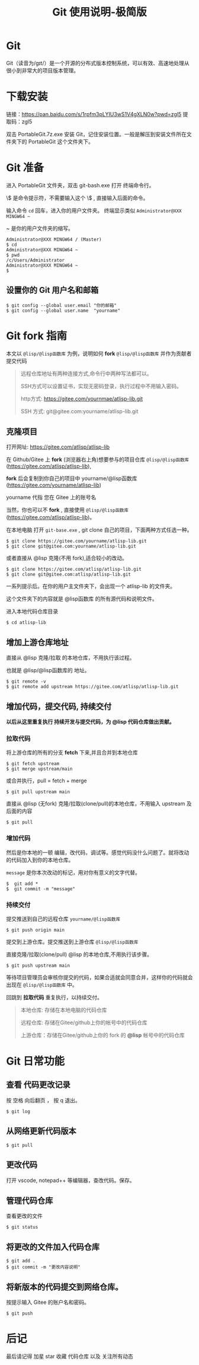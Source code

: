 #+title: Git 使用说明-极简版

* Git
  Git（读音为/gɪt/）是一个开源的分布式版本控制系统，可以有效、高速地处理从很小到非常大的项目版本管理。
* 下载安装
  链接：[[https://pan.baidu.com/s/1rpfm3pLYIU3wS1V4gXLN0w?pwd=zgl5]]
  提取码：zgl5

  双击 PortableGit.7z.exe 安装 Git，记住安装位置。一般是解压到安装文件所在文件夹下的 PortableGit 这个文件夹下。
* Git 准备
  进入 PortableGit 文件夹，双击 git-bash.exe 打开 终端命令行。

  \$ 是命令提示符，不需要输入这个 \$ , 直接输入后面的命令。

  输入命令 =cd= 回车，进入你的用户文件夹。 终端显示类似  =Administrator@XXX MINGW64 ~=

  ~ 是你的用户文件夹的缩写。

#+BEGIN_SRC 
Administrator@XXX MINGW64 / (Master)
$ cd
Administrator@XXX MINGW64 ~
$ pwd
/c/Users/Administrator
Administrator@XXX MINGW64 ~
$
#+END_SRC

** 设置你的 Git 用户名和邮箱

#+BEGIN_SRC 
$ git config --global user.email "你的邮箱"
$ git config --global user.name  "yourname"
#+END_SRC

* Git fork 指南
  本文以 =@lisp/@lisp函数库= 为例，说明如何 *fork* =@lisp/@lisp函数库= 并作为贡献者提交代码
  
#+BEGIN_QUOTE
远程仓库地址有两种连接方式,命令行中两种写法都可以。

SSH方式可以设置证书，实现无密码登录，执行过程中不用输入密码。

http方式: https://gitee.com/yournmae/atlisp-lib.git

SSH 方式: git@gitee.com:yourname/atlisp-lib.git
#+END_QUOTE

** 克隆项目
   打开网址: https://gitee.com/atlisp/atlisp-lib

   在 Github/Gitee 上 *fork* (浏览器右上角)想要参与的项目仓库 =@lisp/@lisp函数库= (https://gitee.com/atlisp/atlisp-lib), 

   *fork* 后会复制到你自己的项目中 yourname/@lisp函数库 (https://gitee.com/yourname/atlisp-lib)
   
   yourname 代指 您在 Gitee 上的账号名
   
   当然，你也可以不 *fork* , 直接使用  =@lisp/@lisp函数库= (https://gitee.com/atlisp/atlisp-lib)。

   在本地电脑 打开 =git-base.exe= , git clone 自己的项目，下面两种方式任选一种。
#+BEGIN_SRC 
$ git clone https://gitee.com/yourname/atlisp-lib.git
$ git clone git@gitee.com:yourname/atlisp-lib.git
#+END_SRC
   或者直接从 @lisp 克隆(不用 fork),适合较小的改动。
#+BEGIN_SRC 
$ git clone https://gitee.com/atlisp/atlisp-lib.git
$ git clone git@gitee.com:atlisp/atlisp-lib.git
#+END_SRC

   一系列提示后。在你的用户主文件夹下，会出现一个 atlisp-lib 的文件夹。
   
   这个文件夹下的内容就是 @lisp函数库 的所有源代码和说明文件。

   进入本地代码仓库目录

#+BEGIN_SRC 
$ cd atlisp-lib
#+END_SRC

** 增加上游仓库地址 

   直接从 @lisp 克隆/拉取 的本地仓库，不用执行该过程。

   也就是 @lisp/@lisp函数库的 地址。

#+BEGIN_SRC 
$ git remote -v
$ git remote add upstream https://gitee.com/atlisp/atlisp-lib.git
#+END_SRC

** 增加代码，提交代码, 持续交付
   *以后从这里重复执行 持续开发与提交代码，为 @lisp 代码仓库做出贡献。*
   
*** 拉取代码
    
    将上游仓库的所有的分支 *fetch* 下来,并且合并到本地仓库
#+BEGIN_SRC 
$ git fetch upstream 
$ git merge upstream/main
#+END_SRC
   或合并执行，pull = fetch + merge
#+BEGIN_SRC 
$ git pull upstream main 
#+END_SRC
    
   直接从 @lisp (无fork) 克隆/拉取(clone/pull)的本地仓库，不用输入 upstream 及后面的内容
#+BEGIN_SRC 
$ git pull
#+END_SRC
  

*** 增加代码
   然后是你本地的一顿 编辑，改代码，调试等。感觉代码没什么问题了。就将改动的代码加入到你的本地仓库。

   =message= 是你本次改动的标记，用对你有意义的文字代替。
#+BEGIN_SRC 
$  git add * 
$  git commit -m "message" 
#+END_SRC
*** 持续交付   
   提交推送到自己的远程仓库 =yourname/@lisp函数库=
#+BEGIN_SRC 
$ git push origin main 
#+END_SRC
   
   提交到上游仓库。提交推送到上游仓库 =@lisp/@lisp函数库=

   直接克隆/拉取(clone/pull) @lisp 的本地仓库,不用执行该步骤。
#+BEGIN_SRC 
$ git push upstream main 
#+END_SRC
   
   等待项目管理员会审核你提交的代码，如果合适就会同意合并，这样你的代码就会出现在  =@lisp/@lisp函数库= 中。

   回跳到  *拉取代码* 重复执行，以持续交付。
   
#+BEGIN_QUOTE
本地仓库: 存储在本地电脑的代码仓库

远程仓库: 存储在Gitee/github上你的帐号中的代码仓库

上游仓库：存储在Gitee/github上你的 fork 的 *@lisp* 帐号中的代码仓库
#+END_QUOTE

* Git 日常功能
** 查看 代码更改记录
   按 空格 向后翻页 ， 按 q 退出。
#+BEGIN_SRC 
$ git log
#+END_SRC

** 从网络更新代码版本
#+BEGIN_SRC 
$ git pull 
#+END_SRC
** 更改代码
打开 vscode, notepad++ 等编辑器，查改代码。保存。

** 管理代码仓库
   查看更改的文件
#+BEGIN_SRC 
$ git status
#+END_SRC

** 将更改的文件加入代码仓库
#+BEGIN_SRC 
$ git add . 
$ git commit -m "更改内容说明"
#+END_SRC

** 将新版本的代码提交到网络仓库。
   按提示输入 Gitee 的账户名和密码。

#+BEGIN_SRC 
$ git push 
#+END_SRC

* 后记
  最后请记得 加星 star 收藏 代码仓库 以及 关注所有动态


